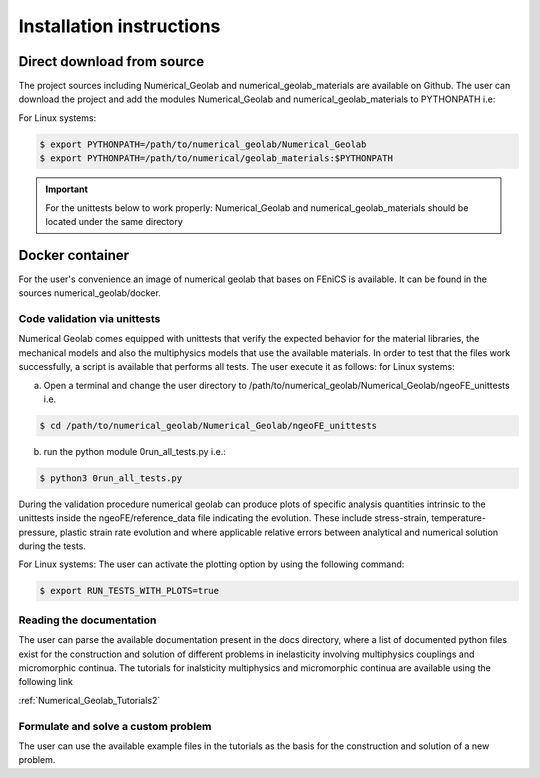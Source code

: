 .. _installation-instructions:

=========================
Installation instructions
=========================

Direct download from source
---------------------------

The project sources including Numerical_Geolab and numerical_geolab_materials are available on Github. 
The user can download the project and add the modules Numerical_Geolab and numerical_geolab_materials to PYTHONPATH i.e:
   
For Linux systems:

.. code-block:: bash

   $ export PYTHONPATH=/path/to/numerical_geolab/Numerical_Geolab
   $ export PYTHONPATH=/path/to/numerical/geolab_materials:$PYTHONPATH

.. Important::
   For the unittests below to work properly: Numerical_Geolab and numerical_geolab_materials should be located under the same directory

Docker container
----------------
For the user's convenience an image of numerical geolab that bases on FEniCS is available. It can be found in the sources 
numerical_geolab/docker. 

-----------------------------
Code validation via unittests
-----------------------------

Numerical Geolab comes equipped with unittests that verify the expected behavior for the material libraries, the
mechanical models and also the multiphysics models that use the available materials. In order to test that the files work successfully,  
a script is available that performs all tests. The user execute it as follows:  
for Linux systems:

a) Open a terminal and change the user directory to /path/to/numerical_geolab/Numerical_Geolab/ngeoFE_unittests i.e.

.. code-block:: bash

   $ cd /path/to/numerical_geolab/Numerical_Geolab/ngeoFE_unittests

b) run the python module 0run_all_tests.py i.e.:

.. code-block:: bash

   $ python3 0run_all_tests.py

During the validation procedure numerical geolab can produce plots of specific analysis quantities intrinsic to the unittests inside the ngeoFE/reference_data file
indicating the evolution. These include stress-strain, temperature-pressure, 
plastic strain rate evolution and where applicable relative errors between analytical and numerical solution  during the tests. 

For Linux systems:
The user can activate the plotting option by using the following command:

.. code-block:: bash

   $ export RUN_TESTS_WITH_PLOTS=true

-------------------------
Reading the documentation
-------------------------

The user can parse the available documentation present in the docs directory, where a list of documented python files exist 
for the construction and solution of different problems in inelasticity involving multiphysics couplings and 
micromorphic continua. The tutorials for inalsticity multiphysics and micromorphic continua are available using the following link  

:ref:`Numerical_Geolab_Tutorials2`

------------------------------------
Formulate and solve a custom problem
------------------------------------
The user can use the available example files in the tutorials as the basis for the construction and solution of a new problem.
      